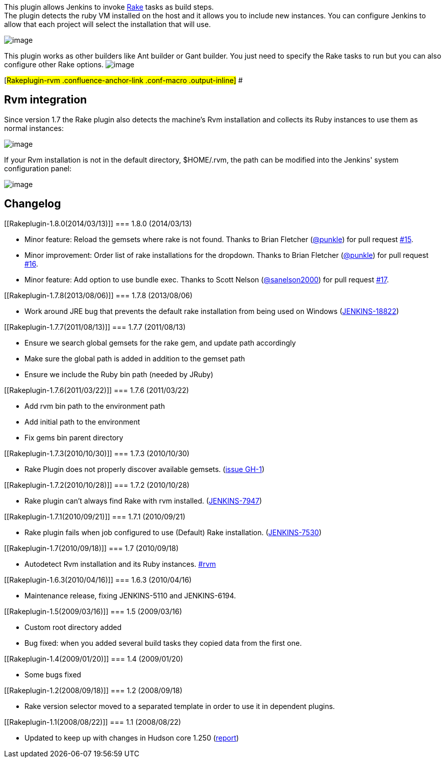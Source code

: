 [.conf-macro .output-inline]#This plugin allows Jenkins to invoke
http://rake.rubyforge.org/[Rake] tasks as build steps.# +
The plugin detects the ruby VM installed on the host and it allows you
to include new instances. You can configure Jenkins to allow that each
project will select the installation that will use.

[.confluence-embedded-file-wrapper]#image:docs/images/rubyConfigurationOptions.png[image]#

This plugin works as other builders like Ant builder or Gant builder.
You just need to specify the Rake tasks to run but you can also
configure other Rake options.
[.confluence-embedded-file-wrapper]#image:docs/images/rakeBuildOptions.png[image]#

[#Rakeplugin-rvm .confluence-anchor-link .conf-macro .output-inline]# #

[[Rakeplugin-Rvmintegration]]
== Rvm integration

Since version 1.7 the Rake plugin also detects the machine's Rvm
installation and collects its Ruby instances to use them as normal
instances:

[.confluence-embedded-file-wrapper]#image:docs/images/rvmAutodetection.png[image]#

If your Rvm installation is not in the default directory, $HOME/.rvm,
the path can be modified into the Jenkins' system configuration panel:

[.confluence-embedded-file-wrapper]#image:docs/images/rvmConfiguration.png[image]#

[[Rakeplugin-Changelog]]
== Changelog

[[Rakeplugin-1.8.0(2014/03/13)]]
=== 1.8.0 (2014/03/13)

* Minor feature: Reload the gemsets where rake is not found. Thanks to
Brian Fletcher (https://github.com/punkle[@punkle]) for pull request
https://github.com/jenkinsci/rake-plugin/pull/15[#15].
* Minor improvement: Order list of rake installations for the dropdown.
Thanks to Brian Fletcher (https://github.com/punkle[@punkle]) for pull
request https://github.com/jenkinsci/rake-plugin/pull/16[#16].
* Minor feature: Add option to use bundle exec. Thanks to Scott Nelson
(https://github.com/sanelson2000[@sanelson2000]) for pull request
https://github.com/jenkinsci/rake-plugin/pull/17[#17].

[[Rakeplugin-1.7.8(2013/08/06)]]
=== 1.7.8 (2013/08/06)

* Work around JRE bug that prevents the default rake installation from
being used on Windows
(https://issues.jenkins-ci.org/browse/JENKINS-18822[JENKINS-18822])

[[Rakeplugin-1.7.7(2011/08/13)]]
=== 1.7.7 (2011/08/13)

* Ensure we search global gemsets for the rake gem, and update path
accordingly
* Make sure the global path is added in addition to the gemset path
* Ensure we include the Ruby bin path (needed by JRuby)

[[Rakeplugin-1.7.6(2011/03/22)]]
=== 1.7.6 (2011/03/22)

* Add rvm bin path to the environment path
* Add initial path to the environment
* Fix gems bin parent directory

[[Rakeplugin-1.7.3(2010/10/30)]]
=== 1.7.3 (2010/10/30)

* Rake Plugin does not properly discover available gemsets.
(https://github.com/jenkinsci/rake-plugin/issues/1[issue GH-1])

[[Rakeplugin-1.7.2(2010/10/28)]]
=== 1.7.2 (2010/10/28)

* Rake plugin can't always find Rake with rvm installed.
(https://issues.jenkins-ci.org/browse/JENKINS-7947[JENKINS-7947])

[[Rakeplugin-1.7.1(2010/09/21)]]
=== 1.7.1 (2010/09/21)

* Rake plugin fails when job configured to use (Default) Rake
installation.
(https://issues.jenkins-ci.org/browse/JENKINS-7530[JENKINS-7530])

[[Rakeplugin-1.7(2010/09/18)]]
=== 1.7 (2010/09/18)

* Autodetect Rvm installation and its Ruby instances.
https://wiki.jenkins-ci.org/display/JENKINS/Rake+Plugin#Rakeplugin-rvm[#rvm]

[[Rakeplugin-1.6.3(2010/04/16)]]
=== 1.6.3 (2010/04/16)

* Maintenance release, fixing JENKINS-5110 and JENKINS-6194.

[[Rakeplugin-1.5(2009/03/16)]]
=== 1.5 (2009/03/16)

* Custom root directory added
* Bug fixed: when you added several build tasks they copied data from
the first one.

[[Rakeplugin-1.4(2009/01/20)]]
=== 1.4 (2009/01/20)

* Some bugs fixed

[[Rakeplugin-1.2(2008/09/18)]]
=== 1.2 (2008/09/18)

* Rake version selector moved to a separated template in order to use it
in dependent plugins.

[[Rakeplugin-1.1(2008/08/22)]]
=== 1.1 (2008/08/22)

* Updated to keep up with changes in Hudson core 1.250
(http://www.nabble.com/hudson-fails-to-build-td19115807.html[report])
